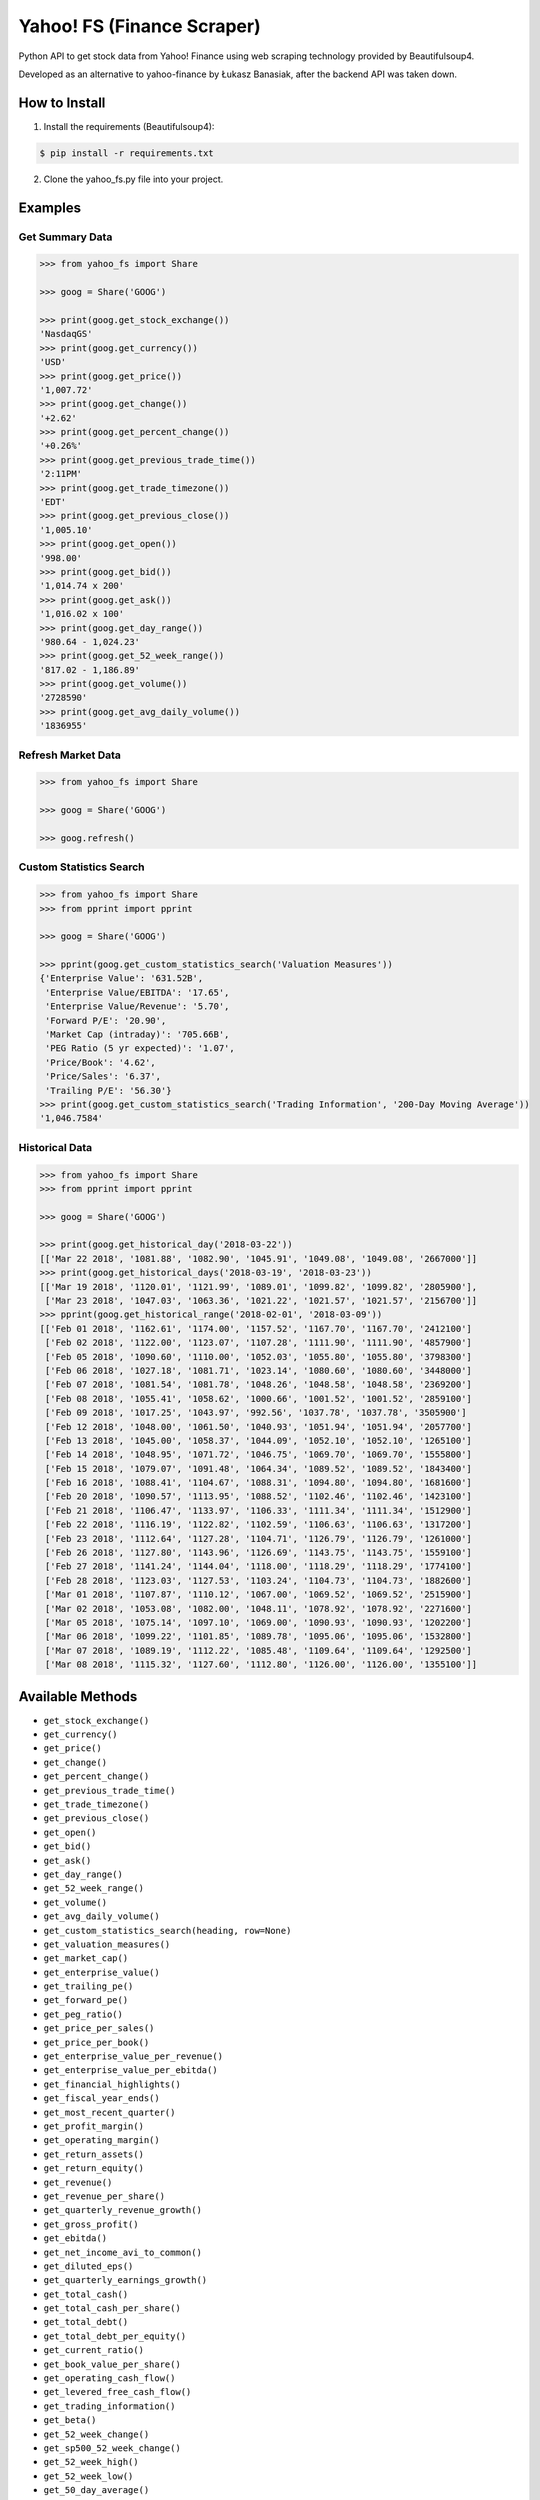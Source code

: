 ===========================
Yahoo! FS (Finance Scraper)
===========================

Python API to get stock data from Yahoo! Finance using web scraping technology provided by Beautifulsoup4.

Developed as an alternative to yahoo-finance by Łukasz Banasiak, after the backend API was taken down.

How to Install
--------------
1. Install the requirements (Beautifulsoup4):

.. code:: bash

    $ pip install -r requirements.txt

2. Clone the yahoo_fs.py file into your project.

Examples
--------

Get Summary Data
^^^^^^^^^^^^^^^^
.. code:: python

    >>> from yahoo_fs import Share

    >>> goog = Share('GOOG')

    >>> print(goog.get_stock_exchange())
    'NasdaqGS'
    >>> print(goog.get_currency())
    'USD'
    >>> print(goog.get_price())
    '1,007.72'
    >>> print(goog.get_change())
    '+2.62'
    >>> print(goog.get_percent_change())
    '+0.26%'
    >>> print(goog.get_previous_trade_time())
    '2:11PM'
    >>> print(goog.get_trade_timezone())
    'EDT'
    >>> print(goog.get_previous_close())
    '1,005.10'
    >>> print(goog.get_open())
    '998.00'
    >>> print(goog.get_bid())
    '1,014.74 x 200'
    >>> print(goog.get_ask())
    '1,016.02 x 100'
    >>> print(goog.get_day_range())
    '980.64 - 1,024.23'
    >>> print(goog.get_52_week_range())
    '817.02 - 1,186.89'
    >>> print(goog.get_volume())
    '2728590'
    >>> print(goog.get_avg_daily_volume())
    '1836955'

Refresh Market Data
^^^^^^^^^^^^^^^^^^^
.. code:: python

    >>> from yahoo_fs import Share

    >>> goog = Share('GOOG')

    >>> goog.refresh()

Custom Statistics Search
^^^^^^^^^^^^^^^^^^^^^^^^
.. code:: python

    >>> from yahoo_fs import Share
    >>> from pprint import pprint

    >>> goog = Share('GOOG')

    >>> pprint(goog.get_custom_statistics_search('Valuation Measures'))
    {'Enterprise Value': '631.52B',
     'Enterprise Value/EBITDA': '17.65',
     'Enterprise Value/Revenue': '5.70',
     'Forward P/E': '20.90',
     'Market Cap (intraday)': '705.66B',
     'PEG Ratio (5 yr expected)': '1.07',
     'Price/Book': '4.62',
     'Price/Sales': '6.37',
     'Trailing P/E': '56.30'}
    >>> print(goog.get_custom_statistics_search('Trading Information', '200-Day Moving Average'))
    '1,046.7584'

Historical Data
^^^^^^^^^^^^^^^
.. code:: python

    >>> from yahoo_fs import Share
    >>> from pprint import pprint

    >>> goog = Share('GOOG')

    >>> print(goog.get_historical_day('2018-03-22'))
    [['Mar 22 2018', '1081.88', '1082.90', '1045.91', '1049.08', '1049.08', '2667000']]
    >>> print(goog.get_historical_days('2018-03-19', '2018-03-23'))
    [['Mar 19 2018', '1120.01', '1121.99', '1089.01', '1099.82', '1099.82', '2805900'],
     ['Mar 23 2018', '1047.03', '1063.36', '1021.22', '1021.57', '1021.57', '2156700']]
    >>> pprint(goog.get_historical_range('2018-02-01', '2018-03-09'))
    [['Feb 01 2018', '1162.61', '1174.00', '1157.52', '1167.70', '1167.70', '2412100']
     ['Feb 02 2018', '1122.00', '1123.07', '1107.28', '1111.90', '1111.90', '4857900']
     ['Feb 05 2018', '1090.60', '1110.00', '1052.03', '1055.80', '1055.80', '3798300']
     ['Feb 06 2018', '1027.18', '1081.71', '1023.14', '1080.60', '1080.60', '3448000']
     ['Feb 07 2018', '1081.54', '1081.78', '1048.26', '1048.58', '1048.58', '2369200']
     ['Feb 08 2018', '1055.41', '1058.62', '1000.66', '1001.52', '1001.52', '2859100']
     ['Feb 09 2018', '1017.25', '1043.97', '992.56', '1037.78', '1037.78', '3505900']
     ['Feb 12 2018', '1048.00', '1061.50', '1040.93', '1051.94', '1051.94', '2057700']
     ['Feb 13 2018', '1045.00', '1058.37', '1044.09', '1052.10', '1052.10', '1265100']
     ['Feb 14 2018', '1048.95', '1071.72', '1046.75', '1069.70', '1069.70', '1555800']
     ['Feb 15 2018', '1079.07', '1091.48', '1064.34', '1089.52', '1089.52', '1843400']
     ['Feb 16 2018', '1088.41', '1104.67', '1088.31', '1094.80', '1094.80', '1681600']
     ['Feb 20 2018', '1090.57', '1113.95', '1088.52', '1102.46', '1102.46', '1423100']
     ['Feb 21 2018', '1106.47', '1133.97', '1106.33', '1111.34', '1111.34', '1512900']
     ['Feb 22 2018', '1116.19', '1122.82', '1102.59', '1106.63', '1106.63', '1317200']
     ['Feb 23 2018', '1112.64', '1127.28', '1104.71', '1126.79', '1126.79', '1261000']
     ['Feb 26 2018', '1127.80', '1143.96', '1126.69', '1143.75', '1143.75', '1559100']
     ['Feb 27 2018', '1141.24', '1144.04', '1118.00', '1118.29', '1118.29', '1774100']
     ['Feb 28 2018', '1123.03', '1127.53', '1103.24', '1104.73', '1104.73', '1882600']
     ['Mar 01 2018', '1107.87', '1110.12', '1067.00', '1069.52', '1069.52', '2515900']
     ['Mar 02 2018', '1053.08', '1082.00', '1048.11', '1078.92', '1078.92', '2271600']
     ['Mar 05 2018', '1075.14', '1097.10', '1069.00', '1090.93', '1090.93', '1202200']
     ['Mar 06 2018', '1099.22', '1101.85', '1089.78', '1095.06', '1095.06', '1532800']
     ['Mar 07 2018', '1089.19', '1112.22', '1085.48', '1109.64', '1109.64', '1292500']
     ['Mar 08 2018', '1115.32', '1127.60', '1112.80', '1126.00', '1126.00', '1355100']]

Available Methods
-----------------
- ``get_stock_exchange()``
- ``get_currency()``
- ``get_price()``
- ``get_change()``
- ``get_percent_change()``
- ``get_previous_trade_time()``
- ``get_trade_timezone()``
- ``get_previous_close()``
- ``get_open()``
- ``get_bid()``
- ``get_ask()``
- ``get_day_range()``
- ``get_52_week_range()``
- ``get_volume()``
- ``get_avg_daily_volume()``
- ``get_custom_statistics_search(heading, row=None)``
- ``get_valuation_measures()``
- ``get_market_cap()``
- ``get_enterprise_value()``
- ``get_trailing_pe()``
- ``get_forward_pe()``
- ``get_peg_ratio()``
- ``get_price_per_sales()``
- ``get_price_per_book()``
- ``get_enterprise_value_per_revenue()``
- ``get_enterprise_value_per_ebitda()``
- ``get_financial_highlights()``
- ``get_fiscal_year_ends()``
- ``get_most_recent_quarter()``
- ``get_profit_margin()``
- ``get_operating_margin()``
- ``get_return_assets()``
- ``get_return_equity()``
- ``get_revenue()``
- ``get_revenue_per_share()``
- ``get_quarterly_revenue_growth()``
- ``get_gross_profit()``
- ``get_ebitda()``
- ``get_net_income_avi_to_common()``
- ``get_diluted_eps()``
- ``get_quarterly_earnings_growth()``
- ``get_total_cash()``
- ``get_total_cash_per_share()``
- ``get_total_debt()``
- ``get_total_debt_per_equity()``
- ``get_current_ratio()``
- ``get_book_value_per_share()``
- ``get_operating_cash_flow()``
- ``get_levered_free_cash_flow()``
- ``get_trading_information()``
- ``get_beta()``
- ``get_52_week_change()``
- ``get_sp500_52_week_change()``
- ``get_52_week_high()``
- ``get_52_week_low()``
- ``get_50_day_average()``
- ``get_200_day_average()``
- ``get_avg_3_month_volume()``
- ``get_avg_10_day_volume()``
- ``get_shares_outstanding()``
- ``get_float()``
- ``get_percent_held_insiders()``
- ``get_percent_held_institutions()``
- ``get_shares_short()``
- ``get_short_ratio()``
- ``get_short_percent_of_float()``
- ``get_shares_short_prior()``
- ``get_forward_dividend_rate()``
- ``get_forward_dividend_yield()``
- ``get_trailing_dividend_rate()``
- ``get_trailing_dividend_yield()``
- ``get_5_year_avg_dividend_yield()``
- ``get_payout_ratio()``
- ``get_dividend_date()``
- ``get_exdividend_date()``
- ``get_last_split_factor()``
- ``get_last_split_date()``
- ``get_company_name()``
- ``get_company_address()``
- ``get_company_phone_number()``
- ``get_company_website()``
- ``get_sector()``
- ``get_industry()``
- ``get_key_executives()``
- ``get_historical_day(date)``
- ``get_historical_days(date_from, date_to)``
- ``get_historical_range(date_from, date_to)``
- ``get_analysts_earnings_estimate()``
- ``get_analysts_revenue_estimate()``
- ``get_analysts_earnings_history()``
- ``get_analysts_eps_trend()``
- ``get_analysts_eps_revisions()``
- ``get_analysts_growth_estimates()``